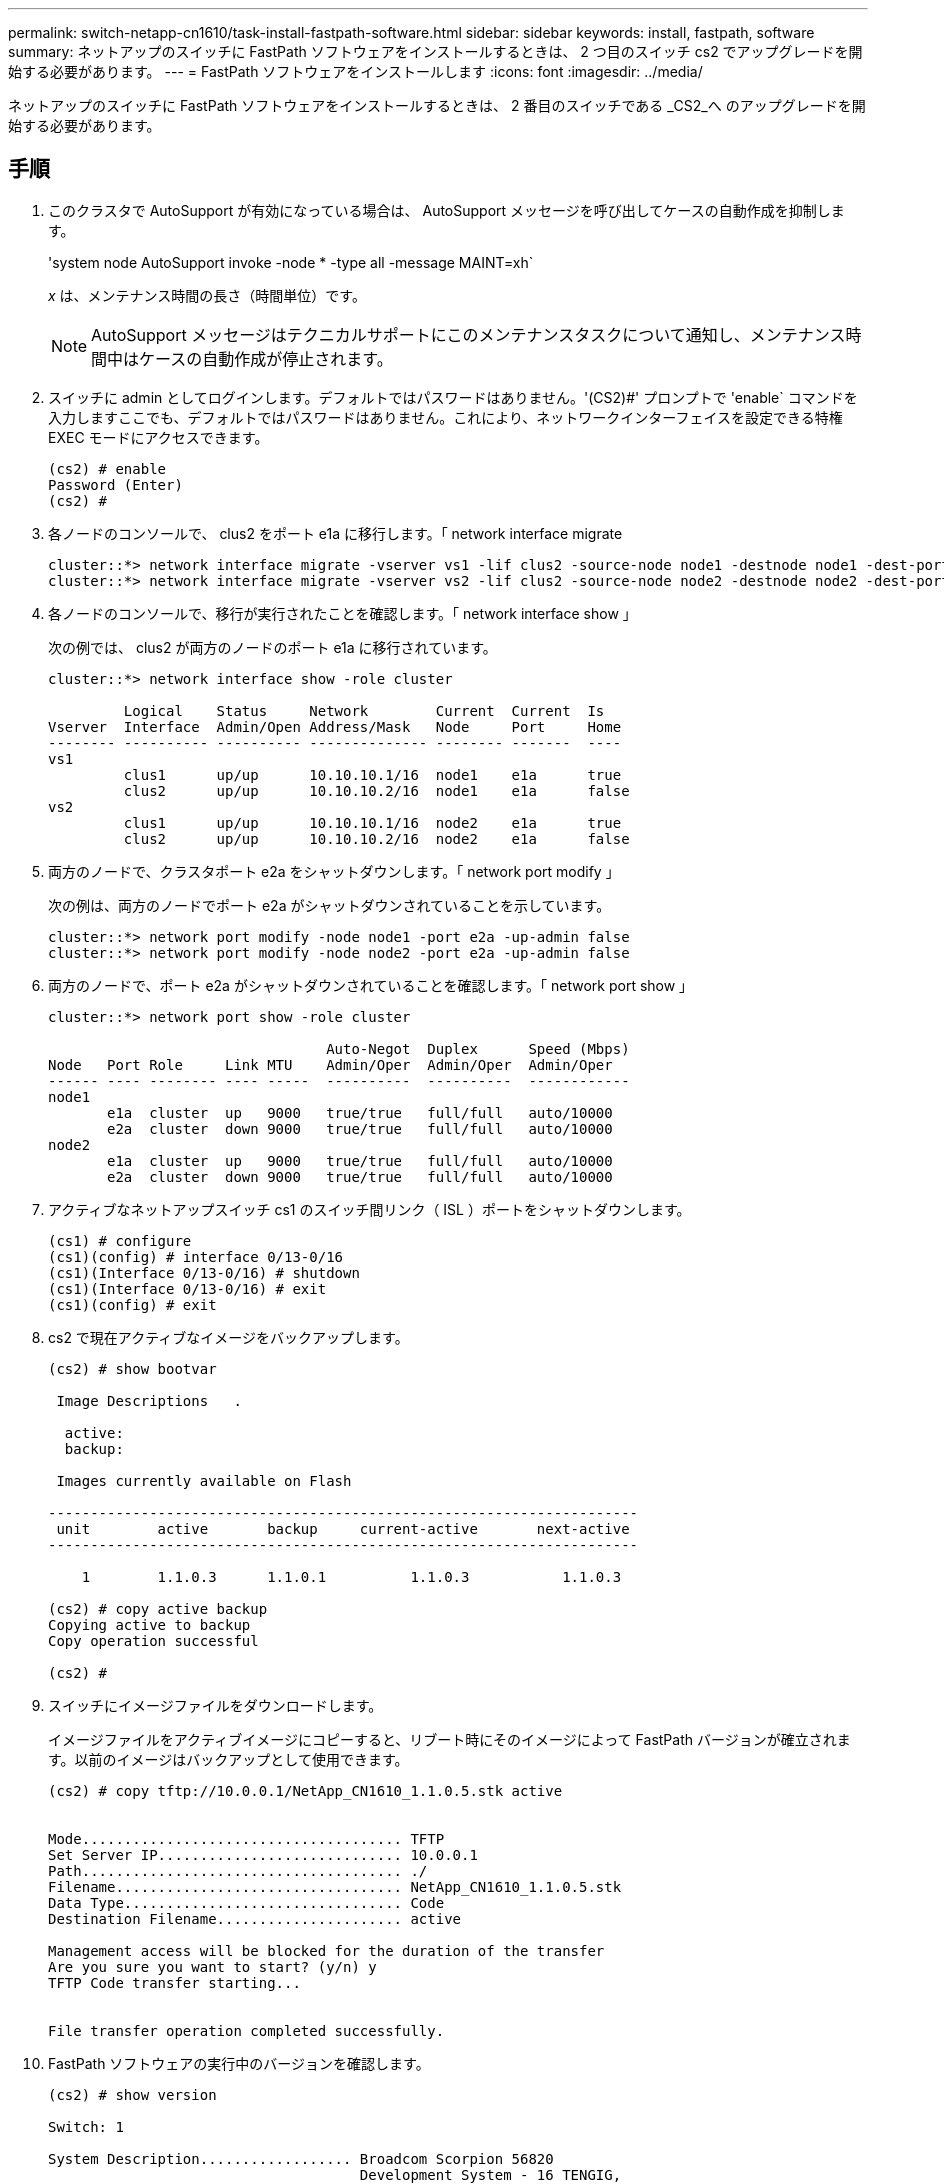 ---
permalink: switch-netapp-cn1610/task-install-fastpath-software.html 
sidebar: sidebar 
keywords: install, fastpath, software 
summary: ネットアップのスイッチに FastPath ソフトウェアをインストールするときは、 2 つ目のスイッチ cs2 でアップグレードを開始する必要があります。 
---
= FastPath ソフトウェアをインストールします
:icons: font
:imagesdir: ../media/


[role="lead"]
ネットアップのスイッチに FastPath ソフトウェアをインストールするときは、 2 番目のスイッチである _CS2_へ のアップグレードを開始する必要があります。



== 手順

. このクラスタで AutoSupport が有効になっている場合は、 AutoSupport メッセージを呼び出してケースの自動作成を抑制します。
+
'system node AutoSupport invoke -node * -type all -message MAINT=xh`

+
_x_ は、メンテナンス時間の長さ（時間単位）です。

+
[NOTE]
====
AutoSupport メッセージはテクニカルサポートにこのメンテナンスタスクについて通知し、メンテナンス時間中はケースの自動作成が停止されます。

====
. スイッチに admin としてログインします。デフォルトではパスワードはありません。'(CS2)#' プロンプトで 'enable` コマンドを入力しますここでも、デフォルトではパスワードはありません。これにより、ネットワークインターフェイスを設定できる特権 EXEC モードにアクセスできます。
+
[listing]
----
(cs2) # enable
Password (Enter)
(cs2) #
----
. 各ノードのコンソールで、 clus2 をポート e1a に移行します。「 network interface migrate
+
[listing]
----
cluster::*> network interface migrate -vserver vs1 -lif clus2 -source-node node1 -destnode node1 -dest-port e1a
cluster::*> network interface migrate -vserver vs2 -lif clus2 -source-node node2 -destnode node2 -dest-port e1a
----
. 各ノードのコンソールで、移行が実行されたことを確認します。「 network interface show 」
+
次の例では、 clus2 が両方のノードのポート e1a に移行されています。

+
[listing]
----
cluster::*> network interface show -role cluster

         Logical    Status     Network        Current  Current  Is
Vserver  Interface  Admin/Open Address/Mask   Node     Port     Home
-------- ---------- ---------- -------------- -------- -------  ----
vs1
         clus1      up/up      10.10.10.1/16  node1    e1a      true
         clus2      up/up      10.10.10.2/16  node1    e1a      false
vs2
         clus1      up/up      10.10.10.1/16  node2    e1a      true
         clus2      up/up      10.10.10.2/16  node2    e1a      false
----
. 両方のノードで、クラスタポート e2a をシャットダウンします。「 network port modify 」
+
次の例は、両方のノードでポート e2a がシャットダウンされていることを示しています。

+
[listing]
----
cluster::*> network port modify -node node1 -port e2a -up-admin false
cluster::*> network port modify -node node2 -port e2a -up-admin false
----
. 両方のノードで、ポート e2a がシャットダウンされていることを確認します。「 network port show 」
+
[listing]
----
cluster::*> network port show -role cluster

                                 Auto-Negot  Duplex      Speed (Mbps)
Node   Port Role     Link MTU    Admin/Oper  Admin/Oper  Admin/Oper
------ ---- -------- ---- -----  ----------  ----------  ------------
node1
       e1a  cluster  up   9000   true/true   full/full   auto/10000
       e2a  cluster  down 9000   true/true   full/full   auto/10000
node2
       e1a  cluster  up   9000   true/true   full/full   auto/10000
       e2a  cluster  down 9000   true/true   full/full   auto/10000
----
. アクティブなネットアップスイッチ cs1 のスイッチ間リンク（ ISL ）ポートをシャットダウンします。
+
[listing]
----
(cs1) # configure
(cs1)(config) # interface 0/13-0/16
(cs1)(Interface 0/13-0/16) # shutdown
(cs1)(Interface 0/13-0/16) # exit
(cs1)(config) # exit
----
. cs2 で現在アクティブなイメージをバックアップします。
+
[listing]
----
(cs2) # show bootvar

 Image Descriptions   .

  active:
  backup:

 Images currently available on Flash

----------------------------------------------------------------------
 unit        active       backup     current-active       next-active
----------------------------------------------------------------------

    1        1.1.0.3      1.1.0.1          1.1.0.3           1.1.0.3

(cs2) # copy active backup
Copying active to backup
Copy operation successful

(cs2) #
----
. スイッチにイメージファイルをダウンロードします。
+
イメージファイルをアクティブイメージにコピーすると、リブート時にそのイメージによって FastPath バージョンが確立されます。以前のイメージはバックアップとして使用できます。

+
[listing]
----
(cs2) # copy tftp://10.0.0.1/NetApp_CN1610_1.1.0.5.stk active


Mode...................................... TFTP
Set Server IP............................. 10.0.0.1
Path...................................... ./
Filename.................................. NetApp_CN1610_1.1.0.5.stk
Data Type................................. Code
Destination Filename...................... active

Management access will be blocked for the duration of the transfer
Are you sure you want to start? (y/n) y
TFTP Code transfer starting...


File transfer operation completed successfully.
----
. FastPath ソフトウェアの実行中のバージョンを確認します。
+
[listing]
----
(cs2) # show version

Switch: 1

System Description.................. Broadcom Scorpion 56820
                                     Development System - 16 TENGIG,
                                     1.1.0.3, Linux 2.6.21.7
Machine Type........................ Broadcom Scorpion 56820
                                     Development System - 16TENGIG
Machine Model....................... BCM-56820
Serial Number....................... 10611100004
FRU Number..........................
Part Number......................... BCM56820
Maintenance Level................... A
Manufacturer........................ 0xbc00
Burned In MAC Address............... 00:A0:98:4B:A9:AA
Software Version.................... 1.1.0.3
Operating System.................... Linux 2.6.21.7
Network Processing Device........... BCM56820_B0
Additional Packages................. FASTPATH QOS
                                     FASTPATH IPv6 Management
----
. アクティブ構成とバックアップ構成のブートイメージを表示します。
+
[listing]
----
(cs2) # show bootvar

Image Descriptions

 active :
 backup :

 Images currently available on Flash

----------------------------------------------------------------------
 unit        active       backup     current-active       next-active
----------------------------------------------------------------------

    1        1.1.0.3      1.1.0.3          1.1.0.3           1.1.0.5
----
. スイッチをリブートします。
+
[listing]
----
(cs2) # reload

Are you sure you would like to reset the system? (y/n)  y

System will now restart!
----
. もう一度ログインし、 FastPath ソフトウェアの新しいバージョンを確認します。
+
[listing]
----
(cs2) # show version

Switch: 1

System Description................... Broadcom Scorpion 56820
                                      Development System - 16 TENGIG,
                                      1.1.0.5, Linux 2.6.21.7
Machine Type......................... Broadcom Scorpion 56820
                                      Development System - 16TENGIG
Machine Model........................ BCM-56820
Serial Number........................ 10611100004
FRU Number...........................
Part Number.......................... BCM56820
Maintenance Level.................... A
Manufacturer......................... 0xbc00
Burned In MAC Address................ 00:A0:98:4B:A9:AA
Software Version..................... 1.1.0.5
Operating System..................... Linux 2.6.21.7
Network Processing Device............ BCM56820_B0
Additional Packages.................. FASTPATH QOS
                                      FASTPATH IPv6 Management
----
. アクティブなスイッチ cs1 の ISL ポートを起動します。
+
[listing]
----
(cs1) # configure
(cs1) (config) # interface 0/13-0/16
(cs1) (Interface 0/13-0/16) # no shutdown
(cs1) (Interface 0/13-0/16) # exit
(cs1) (config) # exit
----
. ISL が動作していることを確認します。「 show port-channel 3/1 」
+
Link State フィールドには 'up' と表示されます

+
[listing]
----
(cs2) # show port-channel 3/1

Local Interface................................ 3/1
Channel Name................................... ISL-LAG
Link State..................................... Up
Admin Mode..................................... Enabled
Type........................................... Static
Load Balance Option............................ 7
(Enhanced hashing mode)

Mbr    Device/       Port      Port
Ports  Timeout       Speed     Active
------ ------------- --------- -------
0/13   actor/long    10G Full  True
       partner/long
0/14   actor/long    10G Full  True
       partner/long
0/15   actor/long    10G Full  True
       partner/long
0/16   actor/long    10G Full  True
       partner/long
----
. ソフトウェアのバージョンとスイッチの設定に問題がなければ 'running-config ファイルを 'startup-config ファイルにコピーします
+
[listing]
----
(cs2) # write memory

This operation may take a few minutes.
Management interfaces will not be available during this time.

Are you sure you want to save? (y/n) y

Config file 'startup-config' created successfully .

Configuration Saved!
----
. 各ノードで 2 番目のクラスタポート e2a を有効にします。「 network port modify 」
+
[listing]
----
cluster::*> network port modify -node node1 -port e2a -up-admin true
cluster::*> **network port modify -node node2 -port e2a -up-admin true**
----
. ポート e2a に関連付けられている clus2 をリバートします。「 network interface revert
+
ONTAP ソフトウェアのバージョンによっては、 LIF が自動的にリバートされる場合があります。

+
[listing]
----
cluster::*> network interface revert -vserver Cluster -lif n1_clus2
cluster::*> network interface revert -vserver Cluster -lif n2_clus2
----
. 両方のノードで LIF がホームになったことを確認します。「 network interface show - _role cluster_`
+
[listing]
----
cluster::*> network interface show -role cluster

          Logical    Status     Network        Current  Current Is
Vserver   Interface  Admin/Oper Address/Mask   Node     Port    Home
--------  ---------- ---------- -------------- -------- ------- ----
vs1
          clus1      up/up      10.10.10.1/24  node1    e1a     true
          clus2      up/up      10.10.10.2/24  node1    e2a     true
vs2
          clus1      up/up      10.10.10.1/24  node2    e1a     true
          clus2      up/up      10.10.10.2/24  node2    e2a     true
----
. ノードのステータスを表示します cluster show
+
[listing]
----
cluster::> cluster show

Node                 Health  Eligibility
-------------------- ------- ------------
node1                true    true
node2                true    true
----
. 手順 1 ～ 18 を繰り返して、もう一方のスイッチ cs1 の FastPath ソフトウェアをアップグレードします。
. ケースの自動作成を抑制した場合は、 AutoSupport メッセージを呼び出して作成を再度有効にします。
+
「 system node AutoSupport invoke -node * -type all -message MAINT= end 」というメッセージが表示されます


